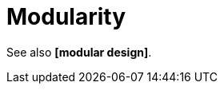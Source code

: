 = Modularity

// TODO: A static *[quality]* of a software system.

// Modularity is related to *[abstraction]*, which is a general concept in software design. Modularity is a specific application of abstraction in software design, where the system is divided into smaller, self-contained modules that can be developed and maintained independently, and which hide their *[complexity]* from other parts of the system - so that users of the module have minimal *cognitive overhead* to understand how to use the module.

See also *[modular design]*.

